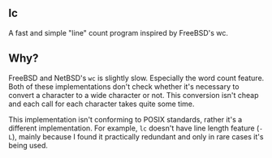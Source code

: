 ** lc
A fast and simple "line" count program inspired by FreeBSD's wc.

** Why?
FreeBSD and NetBSD's =wc= is slightly slow. Especially
the word count feature. Both of these implementations
don't check whether it's necessary to convert a character
to a wide character or not. This conversion isn't cheap
and each call for each character takes quite some time.

This implementation isn't conforming to POSIX standards,
rather it's a different implementation. For example,
=lc= doesn't have line length feature (=-L=), mainly
because I found it practically redundant and only in rare
cases it's being used.
